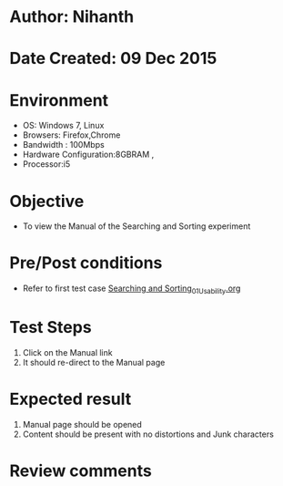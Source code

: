 * Author: Nihanth
* Date Created: 09 Dec 2015
* Environment
  - OS: Windows 7, Linux
  - Browsers: Firefox,Chrome
  - Bandwidth : 100Mbps
  - Hardware Configuration:8GBRAM , 
  - Processor:i5

* Objective
  - To view the Manual of the Searching and Sorting experiment

* Pre/Post conditions
  - Refer to first test case [[https://github.com/Virtual-Labs/problem-solving-iiith/blob/master/test-cases/integration_test-cases/exp08/Searching and Sorting_01_Usability.org][Searching and Sorting_01_Usability.org]]

* Test Steps
  1. Click on the Manual link 
  2. It should re-direct to the Manual page

* Expected result
  1. Manual page should be opened
  2. Content should be present with no distortions and Junk characters

* Review comments


